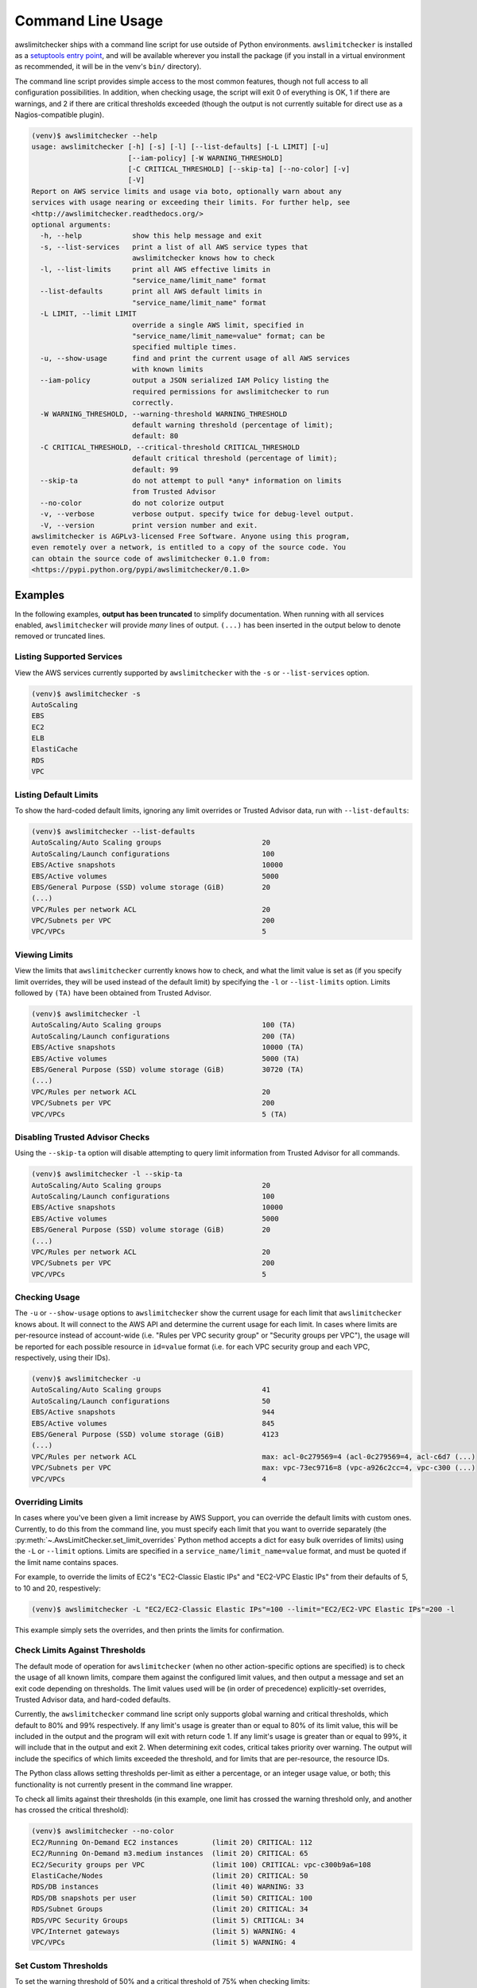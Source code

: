 
.. -- WARNING -- WARNING -- WARNING
   This document is automatically generated by
   awslimitchecker/docs/build_generated_docs.py.
   Please edit that script, or the template it points to.

.. _cli_usage:

Command Line Usage
===================

awslimitchecker ships with a command line script for use outside of
Python environments. ``awslimitchecker`` is installed as a
`setuptools entry point <https://pythonhosted.org/setuptools/setuptools.html#automatic-script-creation>`_,
and will be available wherever you install the package (if you install
in a virtual environment as recommended, it will be in the venv's ``bin/`` directory).

The command line script provides simple access to the most common features,
though not full access to all configuration possibilities. In addition, when checking
usage, the script will exit 0 of everything is OK, 1 if there are warnings, and 2 if there
are critical thresholds exceeded (though the output is not currently suitable for direct
use as a Nagios-compatible plugin).

.. code-block:: console

   (venv)$ awslimitchecker --help
   usage: awslimitchecker [-h] [-s] [-l] [--list-defaults] [-L LIMIT] [-u]
                          [--iam-policy] [-W WARNING_THRESHOLD]
                          [-C CRITICAL_THRESHOLD] [--skip-ta] [--no-color] [-v]
                          [-V]
   Report on AWS service limits and usage via boto, optionally warn about any
   services with usage nearing or exceeding their limits. For further help, see
   <http://awslimitchecker.readthedocs.org/>
   optional arguments:
     -h, --help            show this help message and exit
     -s, --list-services   print a list of all AWS service types that
                           awslimitchecker knows how to check
     -l, --list-limits     print all AWS effective limits in
                           "service_name/limit_name" format
     --list-defaults       print all AWS default limits in
                           "service_name/limit_name" format
     -L LIMIT, --limit LIMIT
                           override a single AWS limit, specified in
                           "service_name/limit_name=value" format; can be
                           specified multiple times.
     -u, --show-usage      find and print the current usage of all AWS services
                           with known limits
     --iam-policy          output a JSON serialized IAM Policy listing the
                           required permissions for awslimitchecker to run
                           correctly.
     -W WARNING_THRESHOLD, --warning-threshold WARNING_THRESHOLD
                           default warning threshold (percentage of limit);
                           default: 80
     -C CRITICAL_THRESHOLD, --critical-threshold CRITICAL_THRESHOLD
                           default critical threshold (percentage of limit);
                           default: 99
     --skip-ta             do not attempt to pull *any* information on limits
                           from Trusted Advisor
     --no-color            do not colorize output
     -v, --verbose         verbose output. specify twice for debug-level output.
     -V, --version         print version number and exit.
   awslimitchecker is AGPLv3-licensed Free Software. Anyone using this program,
   even remotely over a network, is entitled to a copy of the source code. You
   can obtain the source code of awslimitchecker 0.1.0 from:
   <https://pypi.python.org/pypi/awslimitchecker/0.1.0>



Examples
---------

In the following examples, **output has been truncated** to simplify documentation.
When running with all services enabled, ``awslimitchecker`` will provide *many* lines
of output. ``(...)`` has been inserted in the output below to denote removed
or truncated lines.

Listing Supported Services
+++++++++++++++++++++++++++

View the AWS services currently supported by ``awslimitchecker`` with the
``-s`` or ``--list-services`` option.

.. code-block:: console

   (venv)$ awslimitchecker -s
   AutoScaling
   EBS
   EC2
   ELB
   ElastiCache
   RDS
   VPC



Listing Default Limits
+++++++++++++++++++++++

To show the hard-coded default limits, ignoring any limit overrides
or Trusted Advisor data, run with ``--list-defaults``:

.. code-block:: console

   (venv)$ awslimitchecker --list-defaults
   AutoScaling/Auto Scaling groups                        20
   AutoScaling/Launch configurations                      100
   EBS/Active snapshots                                   10000
   EBS/Active volumes                                     5000
   EBS/General Purpose (SSD) volume storage (GiB)         20
   (...)
   VPC/Rules per network ACL                              20
   VPC/Subnets per VPC                                    200
   VPC/VPCs                                               5



Viewing Limits
+++++++++++++++

View the limits that ``awslimitchecker`` currently knows how to check, and what
the limit value is set as (if you specify limit overrides, they will be used
instead of the default limit) by specifying the ``-l`` or ``--list-limits``
option. Limits followed by ``(TA)`` have been obtained from Trusted Advisor.

.. code-block:: console

   (venv)$ awslimitchecker -l
   AutoScaling/Auto Scaling groups                        100 (TA)
   AutoScaling/Launch configurations                      200 (TA)
   EBS/Active snapshots                                   10000 (TA)
   EBS/Active volumes                                     5000 (TA)
   EBS/General Purpose (SSD) volume storage (GiB)         30720 (TA)
   (...)
   VPC/Rules per network ACL                              20
   VPC/Subnets per VPC                                    200
   VPC/VPCs                                               5 (TA)



Disabling Trusted Advisor Checks
+++++++++++++++++++++++++++++++++

Using the ``--skip-ta`` option will disable attempting to query limit information
from Trusted Advisor for all commands.

.. code-block:: console

   (venv)$ awslimitchecker -l --skip-ta
   AutoScaling/Auto Scaling groups                        20
   AutoScaling/Launch configurations                      100
   EBS/Active snapshots                                   10000
   EBS/Active volumes                                     5000
   EBS/General Purpose (SSD) volume storage (GiB)         20
   (...)
   VPC/Rules per network ACL                              20
   VPC/Subnets per VPC                                    200
   VPC/VPCs                                               5



Checking Usage
+++++++++++++++

The ``-u`` or ``--show-usage`` options to ``awslimitchecker`` show the current
usage for each limit that ``awslimitchecker`` knows about. It will connect to the
AWS API and determine the current usage for each limit. In cases where limits are
per-resource instead of account-wide (i.e. "Rules per VPC security group" or
"Security groups per VPC"), the usage will be reported for each possible resource
in ``id=value`` format (i.e. for each VPC security group and each VPC, respectively,
using their IDs).

.. code-block:: console

   (venv)$ awslimitchecker -u
   AutoScaling/Auto Scaling groups                        41
   AutoScaling/Launch configurations                      50
   EBS/Active snapshots                                   944
   EBS/Active volumes                                     845
   EBS/General Purpose (SSD) volume storage (GiB)         4123
   (...)
   VPC/Rules per network ACL                              max: acl-0c279569=4 (acl-0c279569=4, acl-c6d7 (...)
   VPC/Subnets per VPC                                    max: vpc-73ec9716=8 (vpc-a926c2cc=4, vpc-c300 (...)
   VPC/VPCs                                               4



Overriding Limits
++++++++++++++++++

In cases where you've been given a limit increase by AWS Support, you can override
the default limits with custom ones. Currently, to do this from the command line,
you must specify each limit that you want to override separately (the
:py:meth:`~.AwsLimitChecker.set_limit_overrides` Python method accepts a dict for
easy bulk overrides of limits) using the ``-L`` or ``--limit`` options. Limits are
specified in a ``service_name/limit_name=value`` format, and must be quoted if the
limit name contains spaces.

For example, to override the limits of EC2's "EC2-Classic Elastic IPs" and
"EC2-VPC Elastic IPs" from their defaults of 5, to 10 and 20, respestively:

.. code-block:: console

   (venv)$ awslimitchecker -L "EC2/EC2-Classic Elastic IPs"=100 --limit="EC2/EC2-VPC Elastic IPs"=200 -l



This example simply sets the overrides, and then prints the limits for confirmation.

Check Limits Against Thresholds
++++++++++++++++++++++++++++++++

The default mode of operation for ``awslimitchecker`` (when no other action-specific
options are specified) is to check the usage of all known limits, compare them against
the configured limit values, and then output a message and set an exit code depending
on thresholds. The limit values used will be (in order of precedence) explicitly-set
overrides, Trusted Advisor data, and hard-coded defaults.

Currently, the ``awslimitchecker`` command line script only supports global warning and
critical thresholds, which default to 80% and 99% respectively. If any limit's usage is
greater than or equal to 80% of its limit value, this will be included in the output
and the program will exit with return code 1. If any limit's usage is greater than or
equal to 99%, it will include that in the output and exit 2. When determining exit codes,
critical takes priority over warning. The output will include the specifics of which limits
exceeded the threshold, and for limits that are per-resource, the resource IDs.

The Python class allows setting thresholds per-limit as either a percentage, or an integer
usage value, or both; this functionality is not currently present in the command line wrapper.

To check all limits against their thresholds (in this example, one limit has crossed the warning
threshold only, and another has crossed the critical threshold):

.. code-block:: console

   (venv)$ awslimitchecker --no-color
   EC2/Running On-Demand EC2 instances        (limit 20) CRITICAL: 112
   EC2/Running On-Demand m3.medium instances  (limit 20) CRITICAL: 65
   EC2/Security groups per VPC                (limit 100) CRITICAL: vpc-c300b9a6=108
   ElastiCache/Nodes                          (limit 20) CRITICAL: 50
   RDS/DB instances                           (limit 40) WARNING: 33
   RDS/DB snapshots per user                  (limit 50) CRITICAL: 100
   RDS/Subnet Groups                          (limit 20) CRITICAL: 34
   RDS/VPC Security Groups                    (limit 5) CRITICAL: 34
   VPC/Internet gateways                      (limit 5) WARNING: 4
   VPC/VPCs                                   (limit 5) WARNING: 4



Set Custom Thresholds
++++++++++++++++++++++

To set the warning threshold of 50% and a critical threshold of 75% when checking limits:

.. code-block:: console

   (venv)$ awslimitchecker -W 97 --critical=98 --no-color
   EC2/Running On-Demand EC2 instances        (limit 20) CRITICAL: 112
   EC2/Running On-Demand m3.medium instances  (limit 20) CRITICAL: 65
   EC2/Security groups per VPC                (limit 100) CRITICAL: vpc-c300b9a6=108
   ElastiCache/Nodes                          (limit 20) CRITICAL: 50
   RDS/DB snapshots per user                  (limit 50) CRITICAL: 100
   RDS/Subnet Groups                          (limit 20) CRITICAL: 34
   RDS/VPC Security Groups                    (limit 5) CRITICAL: 34



Required IAM Policy
++++++++++++++++++++

``awslimitchecker`` can also provide the user with an IAM Policy listing the minimum
permissions for it to perform all limit checks. This can be viewed with the
``--iam-policy`` option:

.. code-block:: console

   (venv)$ awslimitchecker --iam-policy
   {
     "Statement": [
       {
         "Action": [
           "autoscaling:DescribeAutoScalingGroups", 
   (...)
       }
     ], 
     "Version": "2012-10-17"
   }



For the current IAM Policy required by this version of awslimitchecker,
see :ref:`IAM Policy <iam_policy>`.
